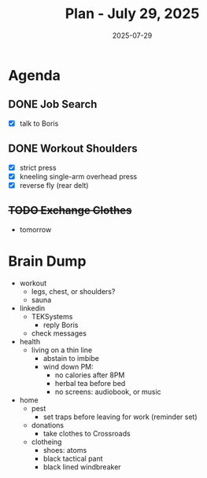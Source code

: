 #+DATE: 2025-07-29
#+TITLE: Plan - July 29, 2025
#+SUMMARY: This morning, I will look for a software engineering job. In the later morning, I will go to the gym, and workout the shoulders. Time permitting, I will take a bag of clothes to the Cross Roads trading compnay, and exchange them for cash.

#+ATTR_HTML: :class agenda
* Agenda

** DONE Job Search
- [X] talk to Boris
** DONE Workout Shoulders
- [X] strict press
- [X] kneeling single-arm overhead press
- [X] reverse fly (rear delt)
** +TODO Exchange Clothes+
- tomorrow

* Brain Dump

- workout
  - legs, chest, or shoulders?
  - sauna
- linkedin
  - TEKSystems
    - reply Boris
  - check messages
- health
  - living on a thin line
    - abstain to imbibe
    - wind down PM:
      - no calories after 8PM
      - herbal tea before bed
      - no screens: audiobook, or music
- home
  - pest
    - set traps before leaving for work (reminder set)
  - donations
    - take clothes to Crossroads
  - clotheing
    - shoes: atoms
    - black tactical pant
    - black lined windbreaker
